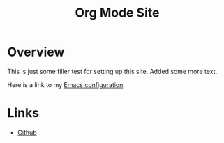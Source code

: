 #+title: Org Mode Site

* Overview

  This is just some filler test for setting up this site.
  Added some more text.
  
  Here is a link to my [[./Emacs.org][Emacs configuration]].

 
* Links
  - [[https://github.com/mekkamagnus][Github]]
